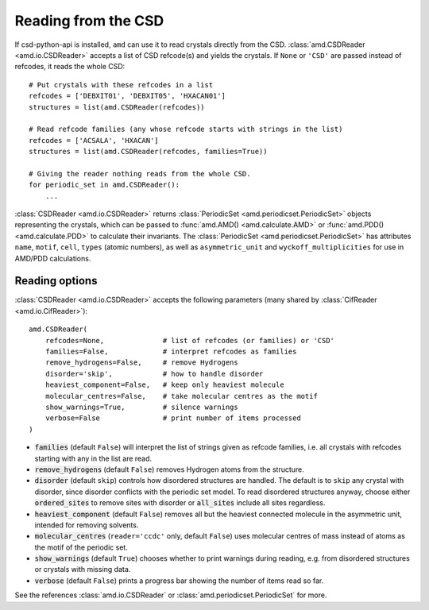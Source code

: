 Reading from the CSD
====================

If csd-python-api is installed, ``amd`` can use it to read crystals directly from the CSD. 
:class:`amd.CSDReader <amd.io.CSDReader>` accepts a list of CSD refcode(s) and yields the crystals. 
If ``None`` or ``'CSD'`` are passed instead of refcodes, it reads the whole CSD::

    # Put crystals with these refcodes in a list
    refcodes = ['DEBXIT01', 'DEBXIT05', 'HXACAN01']
    structures = list(amd.CSDReader(refcodes))
        
    # Read refcode families (any whose refcode starts with strings in the list)
    refcodes = ['ACSALA', 'HXACAN']
    structures = list(amd.CSDReader(refcodes, families=True))

    # Giving the reader nothing reads from the whole CSD.
    for periodic_set in amd.CSDReader():
        ...

:class:`CSDReader <amd.io.CSDReader>` returns :class:`PeriodicSet <amd.periodicset.PeriodicSet>` objects representing the crystals, 
which can be passed to :func:`amd.AMD() <amd.calculate.AMD>` or :func:`amd.PDD() <amd.calculate.PDD>` to calculate their invariants. 
The :class:`PeriodicSet <amd.periodicset.PeriodicSet>` has attributes ``name``, ``motif``, ``cell``, ``types`` (atomic numbers), 
as well as ``asymmetric_unit`` and ``wyckoff_multiplicities`` for use in AMD/PDD calculations.

Reading options
---------------

:class:`CSDReader <amd.io.CSDReader>` accepts the following parameters (many shared by :class:`CifReader <amd.io.CifReader>`)::

    amd.CSDReader(
        refcodes=None,              # list of refcodes (or families) or 'CSD' 
        families=False,             # interpret refcodes as families
        remove_hydrogens=False,     # remove Hydrogens
        disorder='skip',            # how to handle disorder
        heaviest_component=False,   # keep only heaviest molecule
        molecular_centres=False,    # take molecular centres as the motif
        show_warnings=True,         # silence warnings
        verbose=False               # print number of items processed
    )

* :code:`families` (default ``False``) will interpret the list of strings given as refcode families, i.e. all crystals with refcodes starting with any in the list are read.
* :code:`remove_hydrogens` (default ``False``) removes Hydrogen atoms from the structure.
* :code:`disorder` (default ``skip``) controls how disordered structures are handled. The default is to ``skip`` any crystal with disorder, since disorder conflicts with the periodic set model. To read disordered structures anyway, choose either :code:`ordered_sites` to remove sites with disorder or :code:`all_sites` include all sites regardless.
* :code:`heaviest_component` (default ``False``) removes all but the heaviest connected molecule in the asymmetric unit, intended for removing solvents.
* :code:`molecular_centres` (``reader='ccdc'`` only, default ``False``) uses molecular centres of mass instead of atoms as the motif of the periodic set.
* :code:`show_warnings` (default ``True``) chooses whether to print warnings during reading, e.g. from disordered structures or crystals with missing data.
* :code:`verbose` (default ``False``) prints a progress bar showing the number of items read so far.

See the references :class:`amd.io.CSDReader` or :class:`amd.periodicset.PeriodicSet` for more.